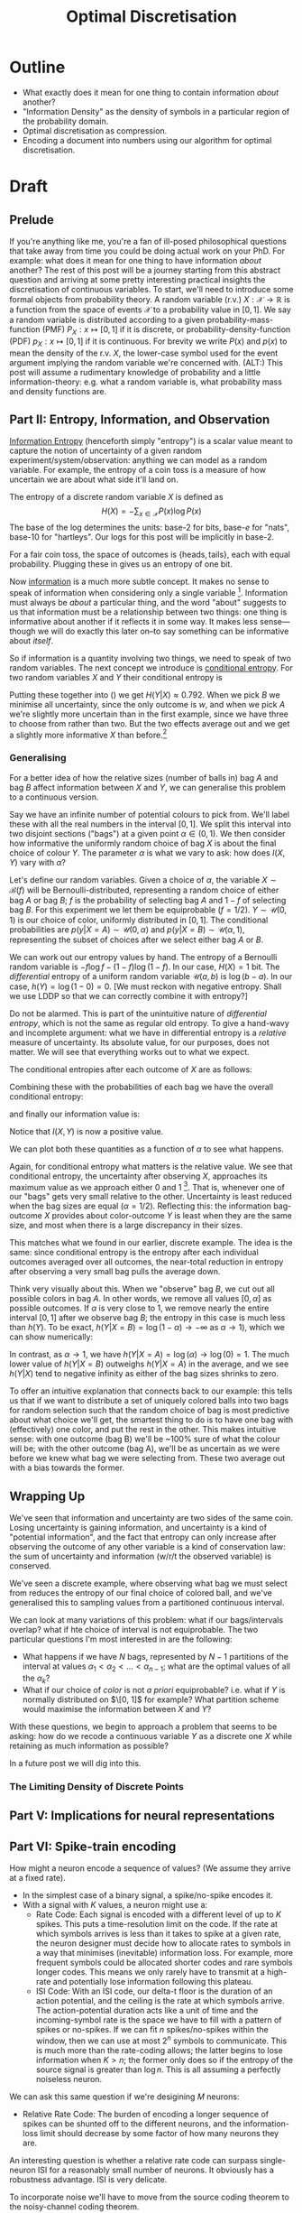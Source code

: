 #+title: Optimal Discretisation

* Outline
- What exactly does it mean for one thing to contain information /about/ another?
- "Information Density" as the density of symbols in a particular region of the
  probability domain.
- Optimal discretisation as compression.
- Encoding a document into numbers using our algorithm for optimal discretisation.

* Draft
** Prelude
If you're anything like me, you're a fan of ill-posed philosophical questions
that take away from time you could be doing actual work on your PhD. For
example: what does it mean for one thing to have information /about/ another?
    The rest of this post will be a journey starting from this abstract question
and arriving at some pretty interesting practical insights the discretisation of
continuous variables.
    To start, we'll need to introduce some formal objects from probability
theory.
    A random variable (r.v.) \(X: \mathcal{X}\rightarrow\mathbb{R}\) is a function from the space
of events \(\mathcal{X}\) to a probability value in \([0,1]\). We say a random
variable is distributed according to a given probability-mass-function (PMF)
\(P_X:x\mapsto[0,1]\) if it is discrete, or probability-density-function (PDF)
\(p_X:x\mapsto[0,1]\) if it is continuous. For brevity we write \(P(x)\) and
\(p(x)\) to mean the density of the r.v. \(X\), the lower-case symbol used for the event
argument implying the random variable we're concerned with.
    (ALT:) This post will assume a rudimentary knowledge of probability and a
little information-theory: e.g. what a random variable is, what probability mass
and density functions are.

** Part II: Entropy, Information, and Observation
_Information Entropy_ (henceforth simply "entropy") is a scalar value meant to
capture the notion of uncertainty of a given random experiment/system/observation: anything
we can model as a random variable. For example, the entropy of a coin toss is a
measure of how uncertain we are about what side it'll land on.

The entropy of a discrete random variable \(X\) is defined as
$$
H(X) = -\sum_{x\in\mathcal{X}} P(x)\log P(x)
$$
The base of the log determines the units: base-2 for bits, base-\(e\) for
"nats", base-10 for "hartleys". Our logs for this post will be implicitly in
base-2.

For a fair coin toss, the space of outcomes is \(\{\mathrm{heads},
\mathrm{tails}\}\), each with equal probability. Plugging these in gives us an
entropy of one bit.

Now _information_ is a much more subtle concept. It makes no sense to speak of
information when considering only a single variable [fn:1]. Information must
always be /about/ a particular thing, and the word "about" suggests to us that
information must be a relationship between two things: one thing is informative
about another if it reflects it in some way. It makes less sense---though we
will do exactly this later on--to say something can be informative about /itself/.

So if information is a quantity involving two things, we need to speak of two
random variables. The next concept we introduce is _conditional entropy_. For two
random variables \(X\) and \(Y\) their conditional entropy is
\begin{align*}
H(Y|X) &= \sum_{x\in\mathcal{X}}P(x) H(Y|X=x)\\
\text{where}, H(Y|X=x) &= -\sum_{y\in\mathcal{Y}} P(y|x)\log P(y|x)
\end{align}
The inner term \(H(Y|X=x)\) is what we're most interested in. It is the entropy
of the conditional distribution \(P(y|x)\). In other
words, how much more certain (how much /less uncertain/) we are about \(X\) after
we observe that \(Y\)'s outcome is \(y\): how much entropy /decreases/. I speak of
how much /less/ because, as far as probability goes, the entropy \(H(X)\) of a
random variable cannot be less than its conditional entropy \(H(X|Y)\) given any
other random variable. In other words, observing the outcome of any other
variable can only decrease your uncertainty about \(X\)! [Show Proof].

This is a powerful idea. We may be tempted to generalise it to events in real-life,
the universe, everything. However, we must remember that probability is just a
model that sits on top of real-life complex and stochastic systems and allows us
to make some inferences. It doesn't reflect the system's actual causal
relationships (probability is famously acausal). We can easily come up with a
real example where learning something new actually makes you /less/ certain about
what you already knew (see upcoming blog post; observation can change support
set? e.g. increase the number of colours we can select).

In any case, if we average our post-outcome uncertainties for all possible
outcomes of \(Y\), we get the conditional entropy: the expected entropy of \(X\)
after we observe \(Y\). The difference between the entropy and conditional
entropy tells us how much we expect our uncertainty about \(X\) to drop after
observing \(Y\).

As it turns out, the is this is exactly what information is; to be precise, Mutual
Information (MI):
$$
I(X,Y) = H(X) - H(X|Y).
$$
Information is a kind of mirror-image of entropy and vice-versa. Uncertainty
describes a state of knowledge; on observation of something, uncertainty may or
may not change, but can only decrease; the amount by which we decrease is what
we call information. Losing entropy means gaining information (in some putative
observer), and the action connecting them is observation.[fn:2]

** Part III: Information vs. Relatedness
Now we return to our original question: what does it mean for \(Y\) to be
informative about \(X\)? By our definitions above, it means that \(Y\) decreases
in uncertainty after we observe \(X\). The amount by which it decreases is our
measure of how informative \(Y\) is. [fn:3]

But any nitpicker will quickly notice how unsatisfying this is. All we have to
describe our events is probability theory: an acausal framework. Entropy and
conditional entropy are measurements of probability densities, abstract
mathematical objects which say nothing about cause or relatedness. If we infer
that two objects which we model with random variables and find to have high MI
are somehow /related/ in the physical world--i.e. the outcomes of one affect the
outcomes of another--then we're making a causal statement. This should give you
a stomachache.

Surely we can think of a real-world example where two objects, modelled as
random variables, have high MI but are not causally related?

I have tried and failed. A decrease in entropy, no matter what way I slice it,
seems to imply some kind of causal relationship.

(NO:) actually this problem goes down to conditional probability. It may be that
it can capture the notion of relatedness, but not its causal _direction_.

** Part IV: A simple example
Let's look at a practical, albeit contrived, example.

Say you have two bags, A and B, with two balls each. You must make two actions in
sequence. First: randomly select a bag. Second: randomly
select a ball from the bag you picked. We'll model the choice of bag with random
variable \(X\), where the set of outcomes is \(mathcal{X}=\{A, B\}\). And we'll
model the ball we eventually select with the random variable \(Y\).

*** Version 1
In our first version of this experiment, bag A has one red and one green ball,
and bag B has one blue and one white ball. Our possible ball outcomes are
\(\mathcal{Y}=\{r, g, b, w\}\). The conditional distribution of \(Y\) is as shown:

| x          | A   | B   |
+------------+-----+-----+
| P(Y=r|X=x) | 1/2 | 0   |
| P(Y=g|X=x) | 1/2 | 0   |
| P(Y=b|X=x) | 0   | 1/2 |
| P(Y=w|X=x) | 0   | 1/2 |

The joint distribution is disjoint along \(X\); no outcomes are shared between
the two bags. We pick this for our first example because this is a perfect case
where the uncertainty in \(Y\) is chopped exactly in half depending on the
outcome of \(X\).

Say we're concerned with the final outcome: that is, which ball we finally pick.
We have no knowledge of anything but the set of possible colours we could arrive
on, and they are all equiprobable. The entropy of our variable at this stage is
\(H(Y)=2\:\text{bits}\).

Now we make a decision about what bag to select from ("observe" X). If we pick
bag \(A\) the set of possible outcomes shrinks to \(\{r, g\}\), and if we pick
bag \(B\) our set of outcomes shrinks to \(\{b, w\}\). That is, we now have half
as many outcomes as originally, and they're all still equiprobable. This is
reflectde in our conditional entropy: \(H(Y|X)=1\:\text{bit}\). Plugging these
values into our earlier expression for Mutual Information, we see that variable
\(X\) provides \(I(X,Y) = H(Y) - H(Y|X) = 2 - 1 = 1\:\text{bit}\) of information
about \(Y\).

We're less uncertain about \(Y\) after we observe \(X\). Before a choice of
\(X\) was made, any of four outcomes was possible. But after the outcome of
\(X\) was determined---after we chose a bag---the set of outcomes shrank in
half, thus the uncertainty shrank in half.

*** Version 2
For our second version of this experiment, we'll have bag \(A\) contain \(\{r,
g, b\}\), and bag \(B\) contain only \(\{w\}\). What do we expect?

Our initial (marginal) entropy remains unchanged, since we have the same number
and distribution of potential outcomes before \(X\) is determined. But our
conditional distribution has changed, and so will our conditional entropy. The
former looks like this now:

| x          | A   | B   |
+------------+-----+-----+
| P(Y=r|X=x) | 1/3 | 0   |
| P(Y=g|X=x) | 1/3 | 0   |
| P(Y=b|X=x) | 1/3 | 0   |
| P(Y=w|X=x) | 0   | 1   |

Calculating our conditional entropy, we see it's \(H(Y|X) \approx 0.7925\:\text{bits}\), and the
mutual information is \(I(X,Y)=H(Y)-H(Y|X)=2-0.7925=1.2075\:\text{bits}\). \(X\)
provides more information about \(Y\) than before! This is confusing at first,
but becomes less so when we look at the individual conditional entropies for
each outcome of \(X\).

The overall conditional entropy is the average "local"/individual conditional
entropies for each outcome of \(X\):
\begin{equation}\label{eqn:cond2}
H(Y|X) = \mathbb{E}_X[H(Y|X=x)] = \sum_{x\in\mathcal{X}} P(x)H(Y|X=x)
\end{equation}
For our problem above, our local conditional entropies are the entropies after
picking bag A or bag B respectively[fn:: By convention, in information theory we
let $$0\log 0=0$$ rather than be undefined like the result of the log. The
arguments are usually made by saying $$x\log x\rightarrow0$$ as $$x\rightarrow 0$$]:
\begin{align*}
H(Y|X=A) = 3[\frac{1}{3}\log\frac{1}{3}] + 0\log0 \approx 1.584\\
H(Y|X=B) = 3\cdot0 + 1 \log 1 = 0.
\end{align*}
Putting these together into (\ref{eqn:cond2}) we get \(H(Y|X) \approx 0.792\). When we
pick \(B\) we minimise all uncertainty, since the only outcome is \(w\), and
when we pick \(A\) we're slightly more uncertain than in the first example,
since we have three to choose from rather than two. But the two effects average
out and we get a slightly more informative \(X\) than before.[fn:4]

*** Generalising
For a better idea of how the relative sizes (number of balls in) bag \(A\) and
bag \(B\) affect information between \(X\) and \(Y\), we can generalise this
problem to a continuous version.

Say we have an infinite number of potential colours to pick from. We'll label
these with all the real numbers in the interval \([0, 1]\). We split this
interval into two disjoint sections ("bags") at a given point \(\alpha\in(0,1)\). We
then consider how informative the uniformly random choice of bag \(X\) is about
the final choice of colour \(Y\). The parameter \(\alpha\) is what we vary to ask:
how does \(I(X,Y)\) vary with \(\alpha\)?

Let's define our random variables. Given a choice of \(\alpha\), the variable
\(X\sim\mathcal{B}(f)\) will be Bernoulli-distributed, representing a random
choice of either bag \(A\) or bag \(B\); \(f\) is the probability of selecting
bag \(A\) and \(1-f\) of selecting bag \(B\). For this experiment we let them be
equiprobable \((f=1/2)\). \(Y\sim\mathcal{U}(0, 1)\) is our choice of color,
uniformly distributed in \([0,1]\). The conditional probabilities are
\(p(y|X=A)\sim\mathcal{U}(0,\alpha)\) and \(p(y|X=B)\sim\mathcal{U}(\alpha,1)\), representing
the subset of choices after we select either bag \(A\) or \(B\).

We can work out our entropy values by hand. The entropy of a Bernoulli random
variable is \(-f \log f - (1-f)\log(1-f)\). In our case, \(H(X)=1\:\text{bit}\).
The /differential/ entropy of a uniform random variable \(\mathcal{U}(a,b)\) is \(\log(b-a)\).
In our case, \(h(Y)=\log(1-0)=0.\) [We must reckon with negative entropy. Shall
we use LDDP so that we can correctly combine it with entropy?]

Do not be alarmed. This is part of the unintuitive nature of /differential
entropy/, which is not the same as regular old entropy. To give a hand-wavy and
incomplete argument: what we have in differential entropy is a /relative/ measure
of uncertainty. Its absolute value, for our purposes, does not matter. We will
see that everything works out to what we expect.

The conditional entropies after each outcome of \(X\) are as follows:
\begin{align*}
h(Y|X=A) = \log (\alpha-0) = \log \alpha
h(Y|X=B) = \log (1-\alpha)
\end{align*}
Combining these with the probabilities of each bag we have the overall
conditional entropy:
\begin{equation*}
h(Y|X) = (1/2)h(Y|X=A) + (1/2)h(Y|X=B) = \frac{1}{2}[\log\alpha + \log(1-\alpha)] = \frac{1}{2}\log (\alpha-\alpha^2),
\end{equation*}
and finally our information value is:
\begin{equation*}
I(X,Y) = h(Y) - h(Y|X) = -\frac{1}{2}\log(\alpha-\alpha^2).
\end{equation*}
Notice that \(I(X,Y)\) is now a positive value.

We can plot both these quantities as a function of \(\alpha\) to see what happens.

#+CAPTION: Conditional-entropy and MI as a function of \alpha.
#+ATTR_HTML: :width 500px
#+ATTR_ORG: :width 500px
[[file:~/Writing/githegipen/code/continous_partition_condent_mi.png]]

Again, for conditional entropy what matters is the relative value. We see that
conditional entropy, the uncertainty after observing \(X\), approaches its
maximum value as we approach either \(0\) and \(1\) [fn::What happens when
\(\alpha=0\) or \(\alpha=1\)?]. That is, whenever one of our "bags" gets very small
relative to the other. Uncertainty is least reduced when the bag sizes are
equal \((\alpha=1/2)\). Reflecting this: the information bag-outcome \(X\) provides about
color-outcome \(Y\) is least when they are the same size, and most when there is
a large discrepancy in their sizes.

This matches what we found in our earlier, discrete example. The idea is the
same: since conditional entropy is the entropy after each individual outcomes
averaged over all outcomes, the near-total reduction in entropy after observing
a very small bag pulls the average down.

Think very visually about this. When we "observe" bag \(B\), we cut out all
possible colors in bag \(A\). In other words, we remove all values \([0, \alpha]\)
as possible outcomes. If \(\alpha\) is very close to \(1\), we remove nearly the
entire interval \([0,1]\) after we observe bag \(B\); the entropy in this case
is much less than \(h(Y)\). To be exact, \(h(Y|X=B) = \log (1-\alpha)\rightarrow-\infty\) as \(\alpha \rightarrow
1\)), which we can show numerically:

#+CAPTION: How \(log(1-\alpha\) tends as \(\alpha\rightarrow1\)
#+ATTR_HTML: :width 500px
#+ATTR_ORG: :width 500px
[[file:~/Writing/githegipen/code/log_tend.png]]

In contrast, as \(\alpha\rightarrow1\), we have \(h(Y|X=A) = \log(\alpha) \rightarrow \log(0)=1\). The much
lower value of \(h(Y|X=B)\) outweighs \(h(Y|X=A)\) in the average, and we see
\(h(Y|X)\) tend to negative infinity as either of the bag sizes shrinks to zero.

To offer an intuitive explanation that connects back to our example: this tells
us that if we want to distribute a set of uniquely colored balls into two bags
for random selection such that the random choice of bag is most predictive about
what choice we'll get, the smartest thing to do is to have one bag with
(effectively) one color, and put the rest in the other. This makes intuitive
sense: with one outcome (bag B) we'll be ~100% sure of what the colour will be; with
the other outcome (bag A), we'll be as uncertain as we were before we knew what bag we
were selecting from. These two average out with a bias towards the former.

** Wrapping Up
We've seen that information and uncertainty are two sides of the same coin.
Losing uncertainty is gaining information, and uncertainty is a kind of
"potential information", and the fact that entropy can only increase after
observing the outcome of any other variable is a kind of conservation law: the
sum of uncertainty and information (w/r/t the observed variable) is conserved.

We've seen a discrete example, where observing what bag we must select from
reduces the entropy of our final choice of colored ball, and we've generalised
this to sampling values from a partitioned continuous interval.

We can look at many variations of this problem: what if our bags/intervals
overlap? what if hte choice of interval is not equiprobable. The two particular
questions I'm most interested in are the following:
- What happens if we have \(N\) bags, represented by \(N-1\) partitions of the
  interval at values \(\alpha_1 < \alpha_2 < ... < \alpha_{n-1}\); what are the optimal values of
  all the \(\alpha_k\)?
- What if our choice of /color/ is not /a priori/ equiprobable? i.e. what if \(Y\)
  is normally distributed on \(\[0, 1]\) for example? What partition scheme
  would maximise the information between \(X\) and \(Y\)?

With these questions, we begin to approach a problem that seems to be asking:
how do we recode a continuous variable \(Y\) as a discrete one \(X\) while
retaining as much information as possible?

In a future post we will dig into this.


*** The Limiting Density of Discrete Points



** Part V: Implications for neural representations

** Part VI: Spike-train encoding
How might a neuron encode a sequence of values? (We assume they arrive at a
fixed rate).
- In the simplest case of a binary signal, a spike/no-spike encodes it.
- With a signal with \(K\) values, a neuron might use a:
  - Rate Code: Each signal is encoded with a different level of up to \(K\)
    spikes. This puts a time-resolution limit on the code. If the rate at which
    symbols arrives is less than it takes to spike at a given rate, the neuron
    designer must decide how to allocate rates to symbols in a way that
    minimises (inevitable) information loss. For example, more frequent symbols
    could be allocated shorter codes and rare symbols longer codes. This means
    we only rarely have to transmit at a high-rate and potentially lose
    information following this plateau.
  - ISI Code: With an ISI code, our delta-t floor is the duration of an action
    potential, and the ceiling is the rate at which symbols arrive. The
    action-potential duration acts like a unit of time and the incoming-symbol
    rate is the space we have to fill with a pattern of spikes or no-spikes. If
    we can fit \(n\) spikes/no-spikes within the window, then we can use at most
    \(2^n\) symbols to communicate. This is much more than the rate-coding
    allows; the latter begins to lose information when \(K > n\); the former
    only does so if the entropy of the source signal is greater than \(\log n\).
    This is all assuming a perfectly noiseless neuron.

We can ask this same question if we're desigining \(M\) neurons:
- Relative Rate Code: The burden of encoding a longer sequence of spikes can be
  shunted off to the different neurons, and the information-loss limit should
  decrease by some factor of how many neurons they are.

An interesting question is whether a relative rate code can surpass
single-neuron ISI for a reasonably small number of neurons. It obviously has a
robustness advantage. ISI is very delicate.

To incorporate noise we'll have to move from the source coding theorem to the
noisy-channel coding theorem.


* Footnotes
[fn:1] The definition of entropy as average "self-information" feels circular:
to use the word information here doesn't fit into any preconceived notions of
what it means to be informative. The exposition I opt for here, to me at least,
makes more sense.

[fn:2] The questions "What is observing" and "what is observation" are not well-defined. We use natural
language words like "uncertainty" and "information" to motivate axiomatic
constructions of mathematical systems independent of them, then act shocked when
philosophical problems arise. "Observation" here is just an intuitive term for a
mathematical relationship between two probability density functions; the PDFs
are mathematical objects with well-defined relationships, which include what we
call "entropy" and "mutual information"; it's we as
mathematicians/scientists/statisticians who then tack on the idea of
before/after between these distributions, and call the movement between them
"observation". What I'm saying is that the mathematical logic is sound, but the
confusion arises from the "meaning-layer" we try to impose on top of it.

[fn:3] Any nitpicker will immediately see how unsatisfying this is. The acausal
nature of probability tells us that to be "informative" doesn't mean to have
caused or even related to in a tangible way; there is no way to distinguish
correlation from causation via information. But then we encounter a deeper
question: is it possible for two experiments in the real-world to be highly
mutually informative yet unrelated in any significant way. To answer this we
need to define things like "related" and "significant".

[fn:4] How would this shake out if we were twice as likely to pick bag \(B\) than
bag \(A\)? What would our conditional entropy be? What would mutual information be?
